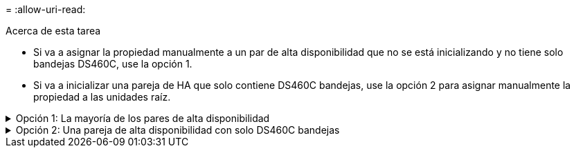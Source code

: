 = 
:allow-uri-read: 


.Acerca de esta tarea
* Si va a asignar la propiedad manualmente a un par de alta disponibilidad que no se está inicializando y no tiene solo bandejas DS460C, use la opción 1.
* Si va a inicializar una pareja de HA que solo contiene DS460C bandejas, use la opción 2 para asignar manualmente la propiedad a las unidades raíz.


.Opción 1: La mayoría de los pares de alta disponibilidad
[%collapsible]
====
Para un par de alta disponibilidad que no se está inicializando y no tiene solo DS460C bandejas, use este procedimiento para asignar la propiedad manualmente.

.Acerca de esta tarea
* Los discos a los que asigna la propiedad deben estar en una bandeja que se conecte físicamente al nodo al que asigna la propiedad.
* Si va a utilizar discos en un nivel local (agregado):
+
** Un nodo debe pertenecer a los discos para poder utilizarlos en un nivel local (agregado).
** No es posible reasignar la propiedad de un disco que se está utilizando en un nivel local (agregado).




.Pasos
. Utilice la CLI para mostrar todos los discos sin propietario:
+
`storage disk show -container-type unassigned`

. Asigne cada disco:
+
`storage disk assign -disk _disk_name_ -owner _owner_name_`

+
Puede utilizar el carácter comodín para asignar más de un disco a la vez. Si va a reasignar un disco de repuesto que ya sea propiedad de un nodo diferente, deberá utilizar la opción « »-force».



====
.Opción 2: Una pareja de alta disponibilidad con solo DS460C bandejas
[%collapsible]
====
Para una pareja de alta disponibilidad que va a inicializar y que solo tiene DS460C bandejas, utilice este procedimiento para asignar manualmente la propiedad a las unidades raíz.

.Acerca de esta tarea
* Cuando se inicializa una pareja de alta disponibilidad que solo contiene DS460C bandejas, debe asignar manualmente las unidades raíz para cumplir con la política de medio cajón.
+
Después de la inicialización del par de alta disponibilidad (arranque), la asignación automática de propiedad de discos se habilita automáticamente y utiliza la política de medio cajón para asignar la propiedad a las unidades restantes (aparte de las unidades raíz) y a cualquier unidad añadida en el futuro, como reemplazar discos con fallos, responder a un mensaje de «repuestos bajos», o añadir capacidad.

+
Más información sobre la política de medio cajón en el tema link:disk-autoassignment-policy-concept.html["Acerca de la asignación automática de propiedad de disco"].

* RAID necesita un mínimo de 10 unidades para cada par de alta disponibilidad (5 por cada nodo) para cualquiera de las 8TB unidades NL-SAS de una bandeja DS460C.


.Pasos
. Si las bandejas DS460C no están completamente llenas, complete los siguientes subpasos; de lo contrario, vaya al siguiente paso.
+
.. En primer lugar, instale las unidades en la fila frontal (bahías de unidades 0, 3, 6 y 9) de cada cajón.
+
La instalación de unidades en la fila delantera de cada cajón permite un flujo de aire adecuado y evita el sobrecalentamiento.

.. Para las unidades restantes, distribuirlas de manera uniforme en cada cajón.
+
Llene las filas del cajón de adelante hacia atrás. Si no tiene suficientes unidades para llenar filas, instálelas en parejas para que las unidades ocupen el lado izquierdo y derecho de un cajón de manera uniforme.

+
En la siguiente ilustración, se muestra la numeración de las bahías de unidades y las ubicaciones de un cajón de DS460C.

+
image:dwg_trafford_drawer_with_hdds_callouts.gif["Esta ilustración muestra la numeración de las bahías de unidades y las ubicaciones de un cajón de DS460C"]



. Inicie sesión en el clustershell usando el LIF de gestión de nodos o la LIF de gestión de clústeres.
. Asigne manualmente las unidades raíz en cada cajón para satisfacer la política de medio cajón mediante los siguientes subpasos:
+
La política de medio cajón hace que se asigne la mitad izquierda de las unidades de un cajón (bahías de 0 a 5) al nodo A y la mitad derecha de las unidades de un cajón (bahías de 6 a 11) al nodo B.

+
.. Mostrar todos los discos sin propietario:
`storage disk show -container-type unassigned`
.. Asigne los discos raíz:
`storage disk assign -disk disk_name -owner owner_name`
+
Puede utilizar el carácter comodín para asignar más de un disco a la vez.





Obtenga más información sobre `storage disk` en el link:https://docs.netapp.com/us-en/ontap-cli/search.html?q=storage+disk["Referencia de comandos de la ONTAP"^].

====